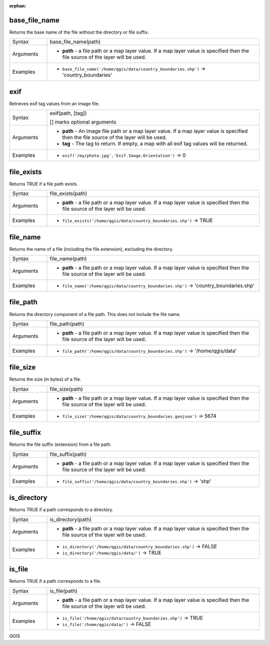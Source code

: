 :orphan:

.. DO NOT EDIT THIS FILE DIRECTLY. It is generated automatically by
   populate_expressions_list.py in the scripts folder.
   Changes should be made in the function help files
   in the resources/function_help/json/ folder in the
   qgis/QGIS repository.

.. _expression_function_Files_and_Paths_base_file_name:

base_file_name
..............

Returns the base name of the file without the directory or file suffix.

.. list-table::
   :widths: 15 85

   * - Syntax
     - base_file_name(path)
   * - Arguments
     - * **path** - a file path or a map layer value. If a map layer value is specified then the file source of the layer will be used.
   * - Examples
     - * ``base_file_name('/home/qgis/data/country_boundaries.shp')`` → 'country_boundaries'


.. end_base_file_name_section

.. _expression_function_Files_and_Paths_exif:

exif
....

Retrieves exif tag values from an image file.

.. list-table::
   :widths: 15 85

   * - Syntax
     - exif(path, [tag])

       [] marks optional arguments
   * - Arguments
     - * **path** - An image file path or a map layer value. If a map layer value is specified then the file source of the layer will be used.
       * **tag** - The tag to return. If empty, a map with all exif tag values will be returned.
   * - Examples
     - * ``exif('/my/photo.jpg','Exif.Image.Orientation')`` → 0


.. end_exif_section

.. _expression_function_Files_and_Paths_file_exists:

file_exists
...........

Returns TRUE if a file path exists.

.. list-table::
   :widths: 15 85

   * - Syntax
     - file_exists(path)
   * - Arguments
     - * **path** - a file path or a map layer value. If a map layer value is specified then the file source of the layer will be used.
   * - Examples
     - * ``file_exists('/home/qgis/data/country_boundaries.shp')`` → TRUE


.. end_file_exists_section

.. _expression_function_Files_and_Paths_file_name:

file_name
.........

Returns the name of a file (including the file extension), excluding the directory.

.. list-table::
   :widths: 15 85

   * - Syntax
     - file_name(path)
   * - Arguments
     - * **path** - a file path or a map layer value. If a map layer value is specified then the file source of the layer will be used.
   * - Examples
     - * ``file_name('/home/qgis/data/country_boundaries.shp')`` → 'country_boundaries.shp'


.. end_file_name_section

.. _expression_function_Files_and_Paths_file_path:

file_path
.........

Returns the directory component of a file path. This does not include the file name.

.. list-table::
   :widths: 15 85

   * - Syntax
     - file_path(path)
   * - Arguments
     - * **path** - a file path or a map layer value. If a map layer value is specified then the file source of the layer will be used.
   * - Examples
     - * ``file_path('/home/qgis/data/country_boundaries.shp')`` → '/home/qgis/data'


.. end_file_path_section

.. _expression_function_Files_and_Paths_file_size:

file_size
.........

Returns the size (in bytes) of a file.

.. list-table::
   :widths: 15 85

   * - Syntax
     - file_size(path)
   * - Arguments
     - * **path** - a file path or a map layer value. If a map layer value is specified then the file source of the layer will be used.
   * - Examples
     - * ``file_size('/home/qgis/data/country_boundaries.geojson')`` → 5674


.. end_file_size_section

.. _expression_function_Files_and_Paths_file_suffix:

file_suffix
...........

Returns the file suffix (extension) from a file path.

.. list-table::
   :widths: 15 85

   * - Syntax
     - file_suffix(path)
   * - Arguments
     - * **path** - a file path or a map layer value. If a map layer value is specified then the file source of the layer will be used.
   * - Examples
     - * ``file_suffix('/home/qgis/data/country_boundaries.shp')`` → 'shp'


.. end_file_suffix_section

.. _expression_function_Files_and_Paths_is_directory:

is_directory
............

Returns TRUE if a path corresponds to a directory.

.. list-table::
   :widths: 15 85

   * - Syntax
     - is_directory(path)
   * - Arguments
     - * **path** - a file path or a map layer value. If a map layer value is specified then the file source of the layer will be used.
   * - Examples
     - * ``is_directory('/home/qgis/data/country_boundaries.shp')`` → FALSE
       * ``is_directory('/home/qgis/data/')`` → TRUE


.. end_is_directory_section

.. _expression_function_Files_and_Paths_is_file:

is_file
.......

Returns TRUE if a path corresponds to a file.

.. list-table::
   :widths: 15 85

   * - Syntax
     - is_file(path)
   * - Arguments
     - * **path** - a file path or a map layer value. If a map layer value is specified then the file source of the layer will be used.
   * - Examples
     - * ``is_file('/home/qgis/data/country_boundaries.shp')`` → TRUE
       * ``is_file('/home/qgis/data/')`` → FALSE


.. end_is_file_section


QGIS
